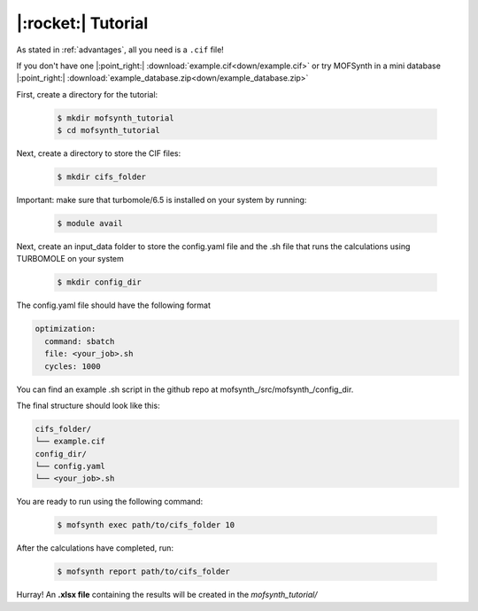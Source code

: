 .. highlight:: python

|:rocket:| Tutorial
===================

As stated in :ref:`advantages`, all you need is a ``.cif`` file!

If you don't have one |:point_right:| :download:`example.cif<down/example.cif>`
or try MOFSynth in a mini database |:point_right:| :download:`example_database.zip<down/example_database.zip>`

First, create a directory for the tutorial:

    .. code-block:: console

        $ mkdir mofsynth_tutorial
        $ cd mofsynth_tutorial

Next, create a directory to store the CIF files:

    .. code-block:: console

        $ mkdir cifs_folder

Important: make sure that turbomole/6.5 is installed on your system by running:
    
    .. code-block:: console

        $ module avail

Next, create an input_data folder to store the config.yaml file and the .sh file
that runs the calculations using TURBOMOLE on your system
    
    .. code-block:: console

        $ mkdir config_dir

The config.yaml file should have the following format

.. code-block:: text

    optimization:
      command: sbatch
      file: <your_job>.sh
      cycles: 1000

You can find an example .sh script in the github repo at mofsynth_/src/mofsynth_/config_dir.

The final structure should look like this:

.. code-block:: text
   
   cifs_folder/
   └── example.cif
   config_dir/
   └── config.yaml
   └── <your_job>.sh

You are ready to run using the following command:

    .. code-block:: console

        $ mofsynth exec path/to/cifs_folder 10


After the calculations have completed, run:

    .. code-block:: console

        $ mofsynth report path/to/cifs_folder

Hurray! An **.xlsx file** containing the results will be created in the *mofsynth_tutorial/*
